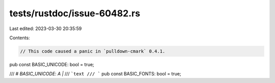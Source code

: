 tests/rustdoc/issue-60482.rs
============================

Last edited: 2023-03-30 20:35:59

Contents:

.. code-block:: rs

    // This code caused a panic in `pulldown-cmark` 0.4.1.

pub const BASIC_UNICODE: bool = true;


/// # `BASIC_UNICODE`: `A` `|`
/// ```text
/// ```
pub const BASIC_FONTS: bool = true;


